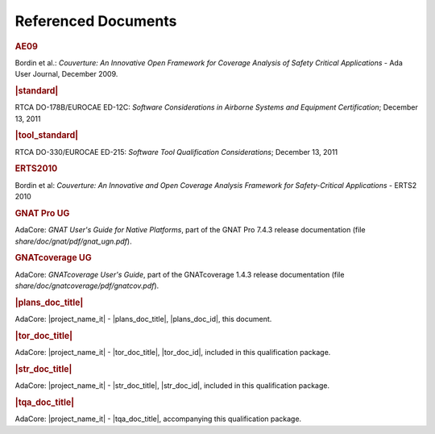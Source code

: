 Referenced Documents
====================

.. rubric:: AE09

Bordin et al.: *Couverture: An Innovative Open Framework for Coverage Analysis
of Safety Critical Applications* - Ada User Journal, December 2009.

.. rubric:: |standard|

RTCA DO-178B/EUROCAE ED-12C:
*Software Considerations in Airborne Systems and Equipment Certification*;
December 13, 2011

.. rubric:: |tool_standard|

RTCA DO-330/EUROCAE ED-215:
*Software Tool Qualification Considerations*;
December 13, 2011

.. rubric:: ERTS2010

Bordin et al: *Couverture: An Innovative and Open Coverage Analysis Framework
for Safety-Critical Applications* - ERTS2 2010

.. rubric:: GNAT Pro UG

AdaCore: *GNAT User's Guide for Native Platforms*, part of the GNAT Pro 7.4.3
release documentation (file *share/doc/gnat/pdf/gnat_ugn.pdf*).

.. rubric:: GNATcoverage UG

AdaCore: *GNATcoverage User's Guide*, part of the GNATcoverage 1.4.3 release
documentation (file *share/doc/gnatcoverage/pdf/gnatcov.pdf*).

.. rubric:: |plans_doc_title|

AdaCore: |project_name_it| - |plans_doc_title|, |plans_doc_id|, this document.

.. rubric:: |tor_doc_title|

AdaCore: |project_name_it| - |tor_doc_title|, |tor_doc_id|, included in this
qualification package.

.. rubric:: |str_doc_title|

AdaCore: |project_name_it| - |str_doc_title|, |str_doc_id|, included in this
qualification package.

.. rubric:: |tqa_doc_title|

AdaCore: |project_name_it| - |tqa_doc_title|, accompanying this qualification
package.

